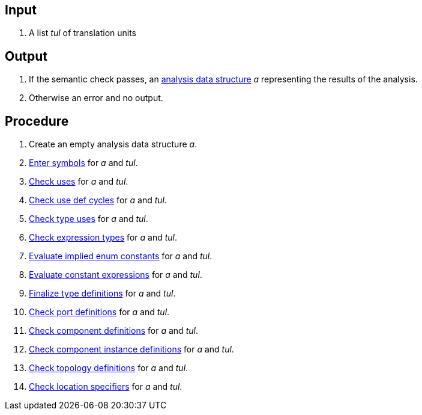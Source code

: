 == Input

. A list _tul_ of translation units

== Output

. If the semantic check passes, an https://github.com/fprime-community/fpp/wiki/Analysis-Data-Structure[analysis data structure] _a_ representing the results of the analysis.

. Otherwise an error and no output.

== Procedure

. Create an empty analysis data structure _a_.

. https://github.com/fprime-community/fpp/wiki/Enter-Symbols[Enter symbols] for _a_ and _tul_.

. https://github.com/fprime-community/fpp/wiki/Check-Uses[Check uses] for _a_ and _tul_.

. https://github.com/fprime-community/fpp/wiki/Check-Use-Def-Cycles[Check use def cycles] for _a_ and _tul_.

. https://github.com/fprime-community/fpp/wiki/Check-Type-Uses[Check type uses] for _a_ and _tul_.

. https://github.com/fprime-community/fpp/wiki/Check-Expression-Types[Check expression types] for _a_ and _tul_.

. https://github.com/fprime-community/fpp/wiki/Evaluate-Implied-Enum-Constants[Evaluate implied enum constants] for _a_ and _tul_.

. https://github.com/fprime-community/fpp/wiki/Evaluate-Constant-Expressions[Evaluate constant expressions] for _a_ and _tul_.

. https://github.com/fprime-community/fpp/wiki/Finalize-Type-Definitions[Finalize type definitions] for _a_ and _tul_.

. https://github.com/fprime-community/fpp/wiki/Check-Port-Definitions[Check port definitions] for _a_ and _tul_.

. https://github.com/fprime-community/fpp/wiki/Check-Component-Definitions[Check component definitions] for _a_ and _tul_.

. https://github.com/fprime-community/fpp/wiki/Check-Component-Instance-Definitions[Check component instance definitions] for _a_ and _tul_.

. https://github.com/fprime-community/fpp/wiki/Check-Topology-Definitions[Check topology definitions] for _a_ and _tul_.

. https://github.com/fprime-community/fpp/wiki/Check-Location-Specifiers[Check location specifiers] for _a_ and _tul_.
